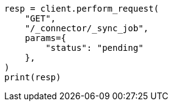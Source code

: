 // This file is autogenerated, DO NOT EDIT
// connector/apis/list-connector-sync-jobs-api.asciidoc:64

[source, python]
----
resp = client.perform_request(
    "GET",
    "/_connector/_sync_job",
    params={
        "status": "pending"
    },
)
print(resp)
----
